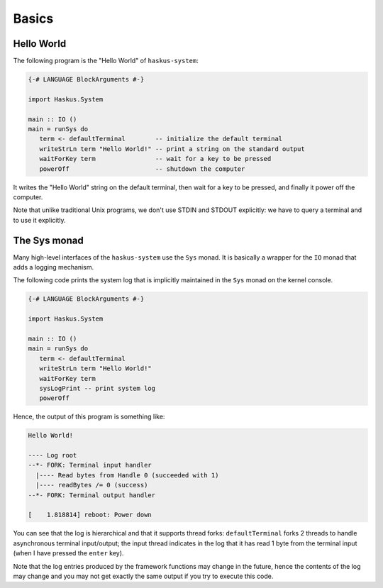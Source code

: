 ==============================================================================
Basics
==============================================================================

Hello World
-------------

The following program is the "Hello World" of ``haskus-system``:

.. code:: haskell

   {-# LANGUAGE BlockArguments #-}

   import Haskus.System
   
   main :: IO ()
   main = runSys do
      term <- defaultTerminal        -- initialize the default terminal
      writeStrLn term "Hello World!" -- print a string on the standard output
      waitForKey term                -- wait for a key to be pressed
      powerOff                       -- shutdown the computer

It writes the "Hello World" string on the default terminal, then wait for a key
to be pressed, and finally it power off the computer.

Note that unlike traditional Unix programs, we don't use STDIN and STDOUT
explicitly: we have to query a terminal and to use it explicitly.

The Sys monad
-------------

Many high-level interfaces of the ``haskus-system`` use the ``Sys`` monad. It is
basically a wrapper for the ``IO`` monad that adds a logging mechanism.

The following code prints the system log that is implicitly maintained in the
``Sys`` monad on the kernel console.

.. code:: haskell

   {-# LANGUAGE BlockArguments #-}

   import Haskus.System
   
   main :: IO ()
   main = runSys do
      term <- defaultTerminal
      writeStrLn term "Hello World!"
      waitForKey term
      sysLogPrint -- print system log
      powerOff

Hence, the output of this program is something like:

.. code:: text

   Hello World!
   
   ---- Log root
   --*- FORK: Terminal input handler
     |---- Read bytes from Handle 0 (succeeded with 1)
     |---- readBytes /= 0 (success)
   --*- FORK: Terminal output handler

   [    1.818814] reboot: Power down

You can see that the log is hierarchical and that it supports thread forks:
``defaultTerminal`` forks 2 threads to handle asynchronous terminal
input/output; the input thread indicates in the log that it has read 1 byte from
the terminal input (when I have pressed the ``enter`` key).

Note that the log entries produced by the framework functions may change in the
future, hence the contents of the log may change and you may not get exactly the
same output if you try to execute this code.
